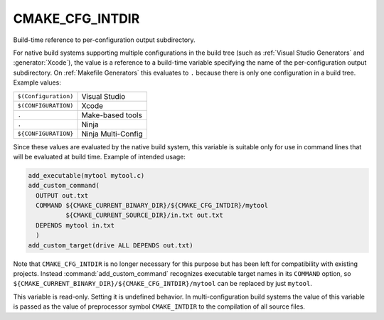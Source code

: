 CMAKE_CFG_INTDIR
----------------

.. deprecated:: 3.21

  This variable has poor support on :generator:`Ninja Multi-Config`, and
  predates the existence of the :genex:`$<CONFIG>` generator expression. Use
  ``$<CONFIG>`` instead.

Build-time reference to per-configuration output subdirectory.

For native build systems supporting multiple configurations in the
build tree (such as :ref:`Visual Studio Generators` and :generator:`Xcode`),
the value is a reference to a build-time variable specifying the name
of the per-configuration output subdirectory.  On :ref:`Makefile Generators`
this evaluates to ``.`` because there is only one configuration in a build tree.
Example values:

.. table::
  :align: left

  =========================  ==============================
  ``$(Configuration)``       Visual Studio
  ``$(CONFIGURATION)``       Xcode
  ``.``                      Make-based tools
  ``.``                      Ninja
  ``${CONFIGURATION}``       Ninja Multi-Config
  =========================  ==============================

Since these values are evaluated by the native build system, this
variable is suitable only for use in command lines that will be
evaluated at build time.  Example of intended usage:

.. code-block:: cmake

  add_executable(mytool mytool.c)
  add_custom_command(
    OUTPUT out.txt
    COMMAND ${CMAKE_CURRENT_BINARY_DIR}/${CMAKE_CFG_INTDIR}/mytool
            ${CMAKE_CURRENT_SOURCE_DIR}/in.txt out.txt
    DEPENDS mytool in.txt
    )
  add_custom_target(drive ALL DEPENDS out.txt)

Note that ``CMAKE_CFG_INTDIR`` is no longer necessary for this purpose but
has been left for compatibility with existing projects.  Instead
:command:`add_custom_command` recognizes executable target names in its
``COMMAND`` option, so
``${CMAKE_CURRENT_BINARY_DIR}/${CMAKE_CFG_INTDIR}/mytool`` can be replaced
by just ``mytool``.

This variable is read-only.  Setting it is undefined behavior.  In
multi-configuration build systems the value of this variable is passed
as the value of preprocessor symbol ``CMAKE_INTDIR`` to the compilation
of all source files.

